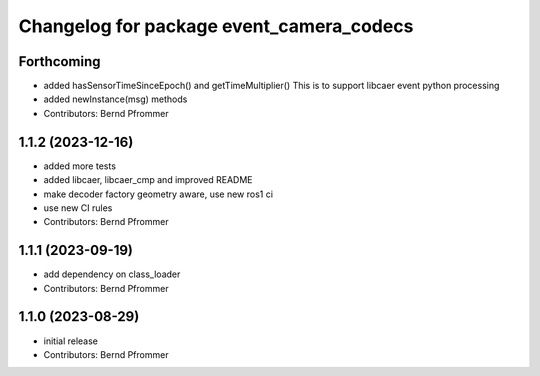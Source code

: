 ^^^^^^^^^^^^^^^^^^^^^^^^^^^^^^^^^^^^^^^^^
Changelog for package event_camera_codecs
^^^^^^^^^^^^^^^^^^^^^^^^^^^^^^^^^^^^^^^^^

Forthcoming
-----------
* added hasSensorTimeSinceEpoch() and getTimeMultiplier()
  This is to support libcaer event python processing
* added newInstance(msg) methods
* Contributors: Bernd Pfrommer

1.1.2 (2023-12-16)
------------------
* added more tests
* added libcaer, libcaer_cmp and improved README
* make decoder factory geometry aware, use new ros1 ci
* use new CI rules
* Contributors: Bernd Pfrommer

1.1.1 (2023-09-19)
------------------
* add dependency on class_loader
* Contributors: Bernd Pfrommer

1.1.0 (2023-08-29)
------------------
* initial release
* Contributors: Bernd Pfrommer
